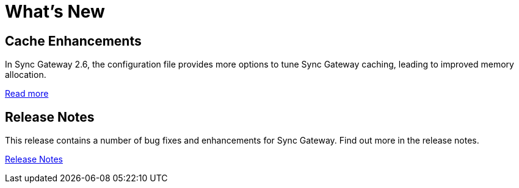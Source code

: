 = What's New
:idprefix:
:idseparator: -

== Cache Enhancements

In Sync Gateway 2.6, the configuration file provides more options to tune Sync Gateway caching, leading to improved memory allocation.

xref:deployment.adoc#channel-and-revision-cache[Read more]

== Release Notes

This release contains a number of bug fixes and enhancements for Sync Gateway.
Find out more in the release notes.

xref:release-notes.adoc[Release Notes]
